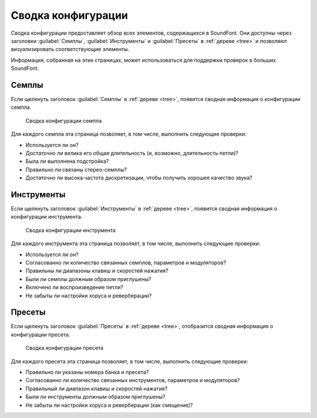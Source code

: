 .. _conf summaries:

Сводка конфигурации
===================

Сводка конфигурации предоставляет обзор всех элементов, содержащихся в SoundFont.
Они доступны через заголовки :guilabel:`Семплы`, :guilabel:`Инструменты` и :guilabel:`Пресеты` в :ref:`дереве <tree>` и позволяют визуализировать соответствующие элементы.

Информация, собранная на этих страницах, может использоваться для поддержки проверок в больших SoundFont.


.. _conf summ sample:

Семплы
------

Если щелкнуть заголовок :guilabel:`Семплы` в :ref:`дереве <tree>`, появится сводная информация о конфигурации семпла.


.. figure:: images/conf_summary_sample.png

   Сводка конфигурации семпла


Для каждого семпла эта страница позволяет, в том числе, выполнить следующие проверки:

* Используется ли он?
* Достаточно ли велика его общая длительность (и, возможно, длительность петли)?
* Была ли выполнена подстройка?
* Правильно ли связаны стерео-семплы?
* Достаточно ли высока частота дискретизации, чтобы получить хорошее качество звука?


.. _conf summ instrument:

Инструменты
-----------

Если щелкнуть заголовок :guilabel:`Инструменты` в :ref:`дереве <tree>`, появится сводная информация о конфигурации инструмента.


.. figure:: images/conf_summary_instrument.png

   Сводка конфигурации инструмента


Для каждого инструмента эта страница позволяет, в том числе, выполнить следующие проверки:

* Используется ли он?
* Согласованно ли количество связанных семплов, параметров и модуляторов?
* Правильны ли диапазоны клавиш и скоростей нажатия?
* Были ли семплы должным образом приглушены?
* Включено ли воспроизведение петли?
* Не забыты ли настройки хоруса и реверберации?


.. _conf summ preset:

Пресеты
-------

Если щелкнуть заголовок :guilabel:`Пресеты` в :ref:`дереве <tree>`, отобразится сводная информация о конфигурации пресета.


.. figure:: images/conf_summary_preset.png

   Сводка конфигурации пресета


Для каждого пресета эта страница позволяет, в том числе, выполнить следующие проверки:

* Правильно ли указаны номера банка и пресета?
* Согласованно ли количество связанных инструментов, параметров и модуляторов?
* Правильный ли диапазон клавиш и скоростей нажатия?
* Были ли инструменты должным образом приглушены?
* Не забыты ли настройки хоруса и реверберации (как смещение)?
